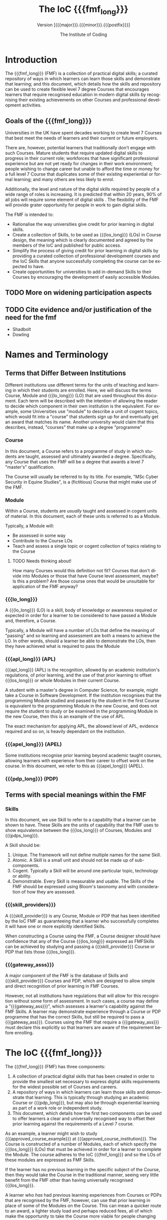 * Setup                                                            :noexport:
#+TITLE: The IoC {{{fmf_long}}}
#+DATE: 
#+SUBTITLE: Version [{{{major}}}.{{{minor}}}.{{{postfix}}}]
#+OPTIONS: ':nil *:t -:t ::t <:t H:3 \n:nil ^:nil arch:headline
#+OPTIONS: author:t broken-links:nil c:nil creator:nil
#+OPTIONS: d:(not "LOGBOOK") date:nil e:t email:nil f:t inline:t num:t
#+OPTIONS: p:nil pri:nil prop:nil stat:t tags:t tasks:t tex:t
#+OPTIONS: timestamp:nil title:t toc:t todo:t |:t
#+AUTHOR: The Institute of Coding
#+EMAIL: 
#+LANGUAGE: en
#+SELECT_TAGS: export
#+EXCLUDE_TAGS: noexport
#+CREATOR: Emacs 26.1 (Org mode 9.1.9)
#+bibliography: bib plain


# VERSION INFO

#+macro: major 0
#+macro: minor 1
#+macro: postfix draft


#+Macro: fmf_long Flexible Modular Framework
#+MACRO: fmf FMF
#+MACRO: module @@html:<span class="module">Module</span>@@
#+MACRO: modules @@html:<span class="module">Module</span>s@@
#+MACRO: lo_long @@html:<span class="lo_long">Learning Outcome</span>@@
#+MACRO: lo @@html:<span class="lo">LO</span>@@
#+MACRO: los_long @@html:<span class="los_long">Learning Outcome</span>@@s
#+MACRO: los @@html:<span class="los">LO</span>s@@

#+MACRO: pdp_long @@html:<span class="pdp_long">Professional Development Programme</span>@@
#+MACRO: pdp @@html:<span class="pdp">PDP</span>@@
#+MACRO: pdps_long @@html:<span class="pdps_long">Professional Development Programme</span>@@s
#+MACRO: pdps @@html:<span class="pdps">PDP</span>s@@



#+MACRO: course @@html:<span class="course">Course</span>@@
#+MACRO: courses @@html:<span class="course">Course</span>s@@


#+MACRO: skill Skill
#+MACRO: skills Skills
#+MACRO: skill_provider Skill Provider
#+MACRO: skill_providers Skill Providers

#+MACRO: gateway_ass Gateway Assessment
#+MACRO: gateway_asss Gateway Assessments

#+MACRO: apl APL
#+MACRO: apl_long Accreditation of Prior Learning
#+MACRO: apel_long Accreditation of Prior Experiential Learning
#+MACRO: apel APEL

#+MACRO: doc_url NOT IMPLEMENTED


#+MACRO: approved_course_example MSc. Cyber Security
#+MACRO: approved_course_institution Coventry Universiry

#+HTML_HEAD: <link rel="stylesheet" type="text/css" href="https://gongzhitaao.org/orgcss/org.css"/>

#+HTML_HEAD: <script src="jquery-3.3.1.min.js"></script>
#+HTML_HEAD: <link rel="stylesheet" type="text/css" href="./fmf.css"/>



# #+html: <script> function textIs( index ) {console.log( index + ': ' + $( this ).text() );} </script>
# #+html: <span onclick="$('.module' ).each(textIs);">unit</span>

* Introduction
The {{{fmf_long}}} ({{{fmf}}}) is a collection of practical digital
skills; a curated repository of ways in which learners can learn those
skills and demonstrate that learning; and this document, which details
how the skills and repository can be used to create flexible level 7
degree {{{courses}}} that encourages learners that require recognised
education in modern digital skills by recognising their existing
achievements on other {{{courses}}} and professional development
activities.

** Goals of the {{{fmf_long}}}

 Universities in the UK have spent decades working to create level 7
 {{{courses}}} that best meet the needs of learners and their current or
 future employers.  

 There are, however, potential learners that traditionally don't engage
 with such {{{courses}}}.  Mature students that require updated digital
 skills to progress in their current role; workforces that have
 significant professional experience but are not yet ready for changes
 in their work environment; people wishing to change career but unable
 to afford the time or money for a full level 7 {{{course}}} that
 duplicates some of their existing experiential or formal learning; and
 many others are less likely to enrol.

 Additionally, the level and nature of the digital skills required by
 people of a wide range of roles is increasing. It is predicted that
 within 20 years, 90% of all jobs will require some element of digital
 skills \cite{DigitalSkills}. The flexibility of the {{{fmf}}} will
 provide grater opportunity for people in work to gain digital skills.




 The {{{fmf}}} is intended to:
  - Rationalise the way universities give credit for prior learning in
    digital skills.
  - Create a collection of {{{skills}}}, to be used as {{{los_long}}}
    ({{{los}}}) in {{{course}}} design, the meaning which is clearly
    documented and agreed by the members of the IoC and published for
    public access.
  - Simplify the process of giving credit for prior learning in digital
    skills by providing a curated collection of professional
    development courses and the IoC {{{skills}}} that anyone successfully
    completing the course can be expected to have.
  - Create opportunities for universities to add in-demand {{{skills}}}
    to their {{{courses}}} by encouraging the development of easily
    accessible {{{modules}}}.

** TODO More on widening participation aspects


** TODO Cite evidence and/or justification of the need for the fmf
  - Shadbolt \cite{shadbolt}
  - Dowling


* Names and Terminology

** Terms that Differ Between Institutions

Different institutions use different terms for the units of teaching
and learning in which their students are enrolled. Here, we will
discuss the terms {{{course}}}, {{{module}}} and {{{lo_long}}}
({{{lo}}}) that are used throughout this document.  Each term will be
described with the intention of allowing the reader to decide which
component in their own institution is the equivalent.  For example,
some Universities use "module" to describe a unit of cogent topics,
which would fit into a "course" that students sign up for and
eventually get an award that matches its name.  Another university
would claim that this describes, instead, "courses" that make up a
degree "programme"

*** {{{course}}}

In this document, a {{{course}}} refers to a programme of study in
which students are taught, assessed and ultimately awarded a degree.
Specifically, any {{{course}}} that uses the {{{fmf}}} will be a
degree that awards a level 7 "master's" qualification. 

The {{{course}}} will usually be referred to by its title. For
example, "MSc Cyber Security in Equine Studies", is a (fictitious)
{{{course}}} that might make use of the {{{fmf}}}.

*** {{{module}}}

Within a {{{course}}}, students are /usually/ taught and assessed in
cogent units of material.  In this document, each of these units is
referred to as a {{{module}}}. 

Typically, a {{{module}}} will:
 - Be assessed in some way
 - Contribute to the {{{course}}} {{{los}}}
 - Teach and assess a single topic or cogent collection of topics
   relating to the {{{course}}}



**** TODO Needs thinking about!
How many {{{course}}}s would this definition not fit? {{{courses}}}
that don't divide into {{{modules}}} or those that have {{{course}}}
level assessment, maybe? Is this a problem?  Are those course ones
that would be unsuitable for application of the {{{fmf}}} anyway?

*** {{{lo_long}}}

A {{{lo_long}}} ({{{lo}}}) is a skill, body of knowledge or awareness
required or expected in order for a learner to be considered to have
passed a {{{module}}} and, therefore, a {{{course}}}.

Typically, a {{{module}}} will have a number of {{{los}}} that define
the meaning of "passing" and so learning and assessment are both a
means to achieve the {{{lo}}}. In other words, should a learner be
able to demonstrate the {{{los}}}, then they have achieved what is
required to pass the {{{module}}}

*** {{{apl_long}}} ({{{apl}}})

{{{apl_long}}} ({{{apl}}}) is the recognition, allowed by an academic
institution's regulations, of prior learning, and the use of that
prior learning to offset {{{los_long}}} or whole {{{modules}}} in
their current {{{course}}}.

A student with a master's degree in Computer Science, for example,
might take a {{{course}}} in Software Development. If the institution
recognises that the programming {{{module}}} studied and passed by the
student in the first {{{course}}} is equivalent to the programming
{{{module}}} in the new {{{course}}}, and does not require the student
to study or be examined in the programming {{{module}}} in the new
{{{course}}}, then this is an example of the use of {{{apl}}}.

The exact mechanism for applying {{{apl}}}, the allowed level of
{{{apl}}}, evidence required and so on, is heavily dependant on the
institution.

*** {{{apel_long}}} ({{{apel}}})

Some institutions recognise prior learning beyond academic taught
courses, allowing learners with experience from their career to offset
work on the course.  In this document, we refer to this as
{{{apel_long}}} ({{{apel}}}).


*** {{{pdp_long}}} ({{{pdp}}})
** Terms with special meanings within the {{{fmf}}}
*** {{{skills}}}

In this document, we use {{{skill}}} to refer to a capability that a
learner can be shown to have.  These {{{skills}}} are the units of
capability that the {{{fmf}}} uses to show equivalence between the {{{los_long}}} of
{{{courses}}}, {{{modules}}} and {{{pdps_long}}}.

A {{{skill}}} should be:

1. Unique. The framework will not define multiple names for the same {{{skill}}}.
2. Atomic. A {{{skill}}} is a small unit and should not be made up of sub-components.
3. Cogent. Typically a {{{skill}}} will be around one particular topic, technology or ability.
4. Demonstrable. Every {{{skill}}} is measurable and usable.  The
   {{{skills}}} of the {{{fmf}}} should be expressed using Bloom's
   taxonomy and with consideration of how they are assessed.


*** {{{skill_providers}}}

A {{{skill_provider}}} is any {{{course}}}, {{{module}}} or
{{{pdp}}} that has been identified by the IoC {{{fmf}}} as
guaranteeing that a learner who successfully completes it will have
one or more explicitly identified {{{skills}}}.

When constructing a {{{course}}} using the {{{fmf}}}, a {{{course}}}
designer should have confidence that any of the {{{course}}}
{{{los_long}}} expressed as {{{fmf}}}{{{skills}}} can be achieved by
studying and passing a {{{skill_provider}}} {{{course}}} or {{{pdp}}}
that lists those {{{los_long}}}.




*** {{{gateway_asss}}}

A major component of the {{{fmf}}} is the database of {{{skills}}} and
{{{skill_provider}}} {{{courses}}} and {{{pdp}}}, which are designed
to allow simple and direct recognition of prior learning in {{{fmf}}}
{{{courses}}}.  

However, not all institutions have regulations that will allow for
this recognition without some form of assessment. In such cases, a
course may define a "{{{gateway_ass}}}", which assesses a learner's
capability against the {{{fmf}}} {{{skills}}}.  A learner may
demonstrate experience through a {{{course}}} or {{{pdp}}} programme
that has the correct {{{skills}}}, but still be required to pass a
{{{gateway_ass}}}.  {{{courses}}} using the {{{fmf}}} that require a
{{{gateway_ass}}} must declare this explicitly so that learners are
aware of the requirement before enrolling. 




* The IoC {{{fmf_long}}}
The {{{fmf_long}}} ({{{fmf}}}) has three components:

 1. A collection of practical digital skills that has been created in
    order to provide the smallest set necessary to express digital
    skills requirements for the widest possible set of {{{courses}}}
    and careers.
 2. A repository of ways in which learners can learn those skills and
    demonstrate that learning. This is typically through studying an
    academic {{{course}}} or {{{pdp_long}}}, but may also be through
    experiential learning as part of a work role or independent study.
 3. This document, which details how the first two components can be
    used to offer learners a clear and universally recognised way to
    offset their prior learning against the requirements of a Level 7
    course.  

As an example, a learner might wish to study
{{{approved_course_example}}} at {{{approved_course_institution}}}.
The {{{course}}} is constructed of a number of {{{modules}}}, each of
which specify the {{{los_long}}} ({{{los}}}) that must be achieved in
order for a learner to complete the {{{module}}}. The course adheres
to the IoC {{{fmf_long}}} and so the {{{los}}} of these modules are
expressed as {{{fmf}}} {{{skills}}}.

If the learner has no previous learning in the specific subject of the
{{{course}}}, then they would take the {{{course}}} in the traditional
manner, seeing very little benefit from the {{{fmf}}} other than
having universally recognised {{{los_long}}}.

A learner who /has/ had previous learning experiences from
{{{courses}}} or {{{pdp}}}s that are recognised by the {{{fmf}}},
however, can use that prior learning in place of some of the
{{{modules}}} on the {{{course}}}.  This can mean a quicker route to
an award, a lighter study load and perhaps reduced fees, all of which
make the opportunity to take the {{{course}}} more viable for people
changing careers, up-skilling or getting back into work.

Some {{{modules}}} will express their {{{los}}} in nothing but
{{{fmf}}} {{{skills}}}, and so the replacement of a {{{module}}} is
simple.  In cases where a {{{module}}} requires {{{los_long}}} that
/cannot/ be expressed by {{{fmf}}} {{{skills}}} (such as instances of
highly specialised technologies), or where there are no
{{{skill_providers}}} that can provide some of the {{{skills}}} or
{{{los_long}}} (such as {{{modules}}} that require students to
demonstrate academic knowledge and skills unlikely to be covered in a
{{{pdp}}}), then the institution may use a {{{gateway_ass}}} to ensure
all {{{los_long}}} are met.  The {{{gateway_ass}}} should be a single
exercise, in a form appropriate for the topic, that covers all fo the
{{{los_long}}} that cannot be met by a {{{skill_provider}}} and
possibly other {{{los_long}}} for the module.



 # - Curating skills providers and mappings
 # - Link to accreditation
* Levels of  Flexibility
The {{{fmf}}} defines three levels of flexibility for a {{{course}}}.
Each of these levels has a set of requirements and
expectations. Academic regulations differ between institutions and
this may be a deciding factor in selecting a level of flexibility in a
new {{{course}}}.  The most flexible {{{courses}}} allow the greatest
recognition of prior formal and experiential learning, but may not be
appropriate for all {{{courses}}}, while basic flexibility is simple
to implement under most academic regulations, but limits the potential
to take advantage of the catalogue of {{{skill_providers}}}.

For a {{{course}}} to be recognised as an IoC {{{fmf}}} {{{course}}},
it must meet the requirements set out in one of the subsections below.



# *** DONE Need to discuss the *academic* portion of modules and how this is achieved through gateway assessments


** Maximum Flexibility
A {{{course}}} that implements maximum flexibility will allow a
learner to examine, with or without support, the {{{los_long}}}, which
will be expressed solely in {{{fmf}}} {{{skills}}}, and be able to
identify prior taught or experiential learning that already
demonstrates their attainment of some of the required {{{skills}}}.

The prior learning must be an approved {{{fmf}}} {{{skill_provider}}},
which also ensures that the {{{los_long}}} are presented as {{{fmf}}}
{{{skills}}}.

The {{{course}}} will not give a limited list of approved
{{{skill_providers}}}, but may place restrictions on the use of prior
attainment of {{{skills}}} to meet the {{{los_long}}} for any given
{{{module}}} or {{{modules}}} on the course.  For example, a
{{{course}}} that requires any matched {{{skills}}} to come from a
{{{skill_provider}}} on provided list that is a subset of the
{{{fmf}}} {{{skill_provider}}} database is not considered to be a
{{{course}}} that can be approved under the requirements for maximum
flexibility.  However, a {{{course}}} can be considered to meet the
requirements for maximum flexibility if it restricts which of its own
{{{modules}}} are appropriate for replacement by prior learning
through the {{{fmf}}}, as long as there are no restrictions placed on
the /source/ of those replacements. This is particularly useful for
maintaining compliance with local institutional regulations and
meeting the requirements of accrediting bodies.

It is expected that recognition for prior learning will allow a
learner to replace only whole {{{modules}}} of their {{{course}}}, but
this is not a requirement of the {{{fmf}}}.

 # - Whole catalogue of IoC {{{skills}}} and {{{skill_providers}}} available
 # - Any matching areas of the {{{course}}} can be replaced
 # - Can restrict replacement of specific {{{modules}}} if required -
 #   for accreditation, for example
** Partial Flexibility

A {{{course}}} can implement partial flexibility follows the same
requirements as those that implement maximum flexibility, but:

 - The {{{course}}} may specify a limited set of {{{skill_providers}}}
   that can be used to replace {{{course}}} {{{modules}}}.

 - The {{{course}}} may specify a subset of {{{course}}} {{{modules}}}
   that can be replaced by prior learning using {{{fmf}}} {{{skills}}}
   equivalence.

If the {{{course}}} requires a limited set of {{{skill_providers}}},
then it will be defined clearly as a list of records in the IoC
{{{fmf}}} {{{skill_provider}}} database.

Any limitation on {{{modules}}} within the {{{course}}} that can be replaced
by prior learning can be defined by:
 1. An list of modules that *cannot* be replaced by {{{fmf}}}
    {{{skill_providers}}}.
 2. An explicit list of {{{modules}}} that *can* be replaced by
    {{{fmf}}} {{{skill_providers}}}
 3. A maximum *percentage* of {{{modules}}} that can be replaced by
    {{{fmf}}} {{{skill_providers}}}
 4. Some combination of options 1, 2 and 3.


Only the {{{modules}}} that are allowed to be replaced by learning
through an {{{fmf}}} {{{skill_provider}}} need to have {{{los_long}}}
defined as {{{fmf}}} {{{skills}}}.

 # - Full or subset of {{{skill_providers}}}
 # - Subset of {{{course}}} (stated explicitly or as a percentage) can be replaced with learning from other {{{skill_providers}}}
** Basic Flexibility

A {{{course}}} that implements basic flexibility is one in which there
is at least one {{{module}}} or {{{lo_long}}} that can be met by
{{{fmf}}} {{{skill_providers}}}, and an explicit list of
{{{skill_providers}}} that can be used to meet them.



In addition, the {{{course}}} may allow other recognition of
{{{skill_providers}}} on a case-by-case, learner-by-learner basis
using the host institution's regulations for {{{apl}}} or {{{apel}}}.

 # - Some key {{{modules}}} taken at other institutions, explicitly stated in the {{{course}}} specification
 # - {{{apl}}}/{{{apel}}} on a case-by-case basis
* {{{fmf}}} {{{skills}}} 

The list of {{{fmf}}} skills is given in [[Appendix][the Appendix]]. Each
{{{skill}}} has a name, a description, a unique identifier and a
description of what a learner with this skill will be capable of.

For example, the skill "Programming: Simple Control Flow" has a full
record that looks like this:

|---------------+----------------------------------------------------------------------------------------|
| *Skill*       | Programming: Simple Control Flow                                                       |
| *ID*          | PROG/2/CTRL                                                                            |
| *Description* | The use of selection, iteration and function calls to control order of  execution      |
| *Capabilites* | 1. Create software that uses selection and iteration                                   |
|               | 2. Use basic "functional decomposition" to create and use functions to solve a problem |
|---------------+----------------------------------------------------------------------------------------|



Each of the {{{skills}}} is unique, atomic and demonstrable.

 - Unique :: Although {{{skills}}} can be related to each other, no
             two {{{skills}}} with different IDs should be considered
             equivalent.
 - Atomic :: A {{{skill}}} may have more than one capability
             associated with it and a learner is not considered to
             have demonstrated the {{{skill}}} unless they are able to
             demonstrate each of them.
 - Demonstrable :: All capabilities are expressed as things that can
                   be observed in a learner's activity and, therefore,
                   assessed.



***** TODO Things to work in
 - Map each to SFIA skills and levels?
 - Not all will fit? What do we want that doesn't fit SFIA?
 - [X] Define schema

* TODO Requirements for Recognition as a {{{skill_providers}}}

A {{{skill_provider}}} is any educational unit ({{{course}}},
{{{module}}} or {{{pdp}}}, for example) that has been identified by
the IoC {{{fmf}}} as guaranteeing that a learner who successfully
completes it will have one or more explicitly identified {{{skills}}}.

To be recognised as a {{{skill_provider}}}, the provider of the unit
must submit it for approval by the IoC {{{skills}}} board. Details of
the process are given in the document
"[[file:recog_skill_prov.org][Process for Recognition as a Skill
Provider]]".

The IoC will evaluate each unit for:

 1. Alignment with the proposed IoC {{{skill}}} or {{{skills}}}. Each
    unit should lead to demonstration of the capabilities associated
    with the {{{skills}}}.
 2. Rigor in delivery. All learners should have equal opportnity to
    excel. Multiple modes of delivery are acceptable as long as they
    can be shown to lead to equivalent outcomes.
 3. Discrimination. Assessment must be shown to discriminate clearly
    between those learners who gained the specified {{{skills}}} and
    those that did not. This may be through a pass/fail outcome in
    which all learners who pass the unit can demonstrate the
    {{{skill}}}; or it could be through some threshold, such that
    learners might pass the assessment but not achieve a grade high
    enough to guarantee that they can demonstrate the IoC {{{skills}}}.


** TODO Things to discuss
 - Fees
 - Responsibilities and legal concerns
 - Regularity of approval meetings
 - Length of recognition


* TODO Constructing a {{{course}}} using the {{{fmf_long}}}

 - Guidance for creating courses
 - Requirements


* TODO Approval of {{{fmf}}} {{{courses}}}
 - Process
   1. Design course using {{{fmf}}} {{{skills}}}
   2. Decide level of flexibility
   3. Create lists of restricted or allowed replacements, if appropriate
   4. Review by IoC panel (4 times a year, IoC members from Academeia
      and Industry, plus pipeline of externals from other unis?)
   5. What about course changes?
      - Keep light touch approach - pair of panel members check over
        and agree if changes are minor enough to allow without panel
        review
      - Otherwise wait for next panel
   6. Courses that are not "approved" cannot claim to adhere to the
      framework, although they can still run and benefit from the
      framework and database of providers. Courses without approval should make no mention of the IoC {{{fmf}}}
* TODO Approval of {{{skill_providers}}}
 - Process:
   1. Associate unit with {{{skill}}}
   2. Provide assessment material and marking guidelines,
      demonstrating threshold for {{{skill}}} recognition.
   3. Describe deivery mechanisms, learenr support, etc.
   4. Review by IoC panel
* Version Information

This is version [{{{major}}}.{{{minor}}}.{{{postfix}}}] of the {{{fmf_long}}}
specification.

** Version Numbering

  This is a version-controlled document.  The latest version can be
  accessed at {{{doc_url}}}.  Courses created using the
  {{{fmf_long}}} should clearly state the version of this document
  that was used to prevent confusion.  

  It is recommended that courses update to the latest version of this
  document as soon as possible. The IoC will make every effort to keep
  the time between versions as long as possible.

  Versions identifiers are of the format
  $\left[\text{major}.\text{minor}.\text{postfix}\right]$. Major and
  minor are integers such that a higher relative major version always
  indicates a newer version and a higher relative minor version
  between documents with equal major versions indicates a newer
  version.  Versions with equal major number will generally be
  similar, with larger minor version indicating clarifications and
  fixing of errors.  Changes to the major version number indicate more
  fundamental changes to the intention of parts of the document or the
  {{{fmf_long}}} as a whole.

  The $\text{postfix}$ element will always be one of *final* or
  *draft*. Any version with a postfix of *draft* is for consultation
  and information only. Only when a version is released with a
  postfix element of *final* should it be considered for use.


** TODO Versions and {{{fmf}}} {{{skills}}}

 - skills mappings are tagged with versions also

** Changelog

All versions are listed below with a description of the change from
the previous version.

-  Version $\left[0.1.\text{draft}\right]$ :: Initial draft of the {{{fmf_long}}} document.

#  LocalWords:  Shadbolt Dowling noexport fmf num pri tex toc todo

#  LocalWords:  los asss apl APL apel url stylesheet css href MSc
#  LocalWords:  DigitalSkills shadbolt postfix Changelog

* Appendix
** TODO List of {{{fmf}}} {{{skills}}}
